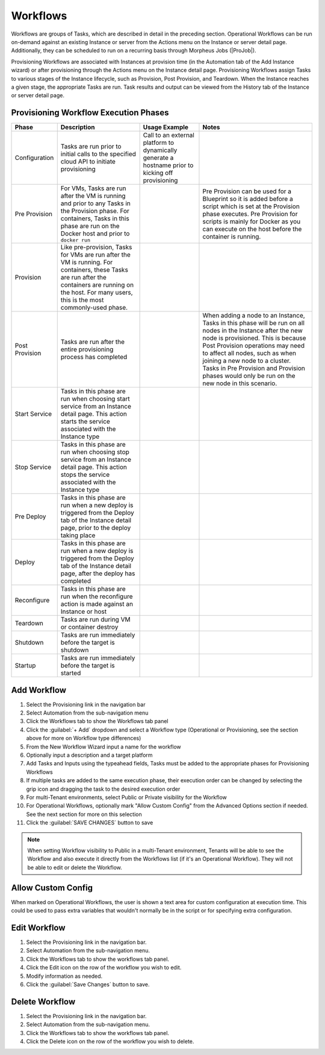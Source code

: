 Workflows
---------

Workflows are groups of Tasks, which are described in detail in the preceding section. Operational Workflows can be run on-demand against an existing Instance or server from the Actions menu on the Instance or server detail page. Additionally, they can be scheduled to run on a recurring basis through Morpheus Jobs (|ProJob|).

Provisioning Workflows are associated with Instances at provision time (in the Automation tab of the Add Instance wizard) or after provisioning through the Actions menu on the Instance detail page. Provisioning Workflows assign Tasks to various stages of the Instance lifecycle, such as Provision, Post Provision, and Teardown. When the Instance reaches a given stage, the appropriate Tasks are run. Task results and output can be viewed from the History tab of the Instance or server detail page.

Provisioning Workflow Execution Phases
^^^^^^^^^^^^^^^^^^^^^^^^^^^^^^^^^^^^^^

.. list-table::
  :widths: auto
  :header-rows: 1

  * - Phase
    - Description
    - Usage Example
    - Notes
  * - Configuration
    - Tasks are run prior to initial calls to the specified cloud API to initiate provisioning
    - Call to an external platform to dynamically generate a hostname prior to kicking off provisioning
    -
  * - Pre Provision
    - For VMs, Tasks are run after the VM is running and prior to any Tasks in the Provision phase. For containers, Tasks in this phase are run on the Docker host and prior to ``docker run``
    -
    - Pre Provision can be used for a Blueprint so it is added before a script which is set at the Provision phase executes. Pre Provision for scripts is mainly for Docker as you can execute on the host before the container is running.
  * - Provision
    - Like pre-provision, Tasks for VMs are run after the VM is running. For containers, these Tasks are run after the containers are running on the host. For many users, this is the most commonly-used phase.
    -
    -
  * - Post Provision
    - Tasks are run after the entire provisioning process has completed
    -
    - When adding a node to an Instance, Tasks in this phase will be run on all nodes in the Instance after the new node is provisioned. This is because Post Provision operations may need to affect all nodes, such as when joining a new node to a cluster. Tasks in Pre Provision and Provision phases would only be run on the new node in this scenario.
  * - Start Service
    - Tasks in this phase are run when choosing start service from an Instance detail page. This action starts the service associated with the Instance type
    -
    -
  * - Stop Service
    - Tasks in this phase are run when choosing stop service from an Instance detail page. This action stops the service associated with the Instance type
    -
    -
  * - Pre Deploy
    - Tasks in this phase are run when a new deploy is triggered from the Deploy tab of the Instance detail page, prior to the deploy taking place
    -
    -
  * - Deploy
    - Tasks in this phase are run when a new deploy is triggered from the Deploy tab of the Instance detail page, after the deploy has completed
    -
    -
  * - Reconfigure
    - Tasks in this phase are run when the reconfigure action is made against an Instance or host
    -
    -
  * - Teardown
    - Tasks are run during VM or container destroy
    -
    -
  * - Shutdown
    - Tasks are run immediately before the target is shutdown
    -
    -
  * - Startup
    - Tasks are run immediately before the target is started
    -
    -

Add Workflow
^^^^^^^^^^^^

#. Select the Provisioning link in the navigation bar
#. Select Automation from the sub-navigation menu
#. Click the Workflows tab to show the Workflows tab panel
#. Click the :guilabel:`+ Add` dropdown and select a Workflow type (Operational or Provisioning, see the section above for more on Workflow type differences)
#. From the New Workflow Wizard input a name for the workflow
#. Optionally input a description and a target platform
#. Add Tasks and Inputs using the typeahead fields, Tasks must be added to the appropriate phases for Provisioning Workflows
#. If multiple tasks are added to the same execution phase, their execution order can be changed by selecting the grip icon and dragging the task to the desired execution order
#. For multi-Tenant environments, select Public or Private visibility for the Workflow
#. For Operational Workflows, optionally mark "Allow Custom Config" from the Advanced Options section if needed. See the next section for more on this selection
#. Click the :guilabel:`SAVE CHANGES` button to save

.. NOTE:: When setting Workflow visibility to Public in a multi-Tenant environment, Tenants will be able to see the Workflow and also execute it directly from the Workflows list (if it's an Operational Workflow). They will not be able to edit or delete the Workflow.

Allow Custom Config
^^^^^^^^^^^^^^^^^^^

When marked on Operational Workflows, the user is shown a text area for custom configuration at execution time. This could be used to pass extra variables that wouldn't normally be in the script or for specifying extra configuration.

Edit Workflow
^^^^^^^^^^^^^

#. Select the Provisioning link in the navigation bar.
#. Select Automation from the sub-navigation menu.
#. Click the Workflows tab to show the workflows tab panel.
#. Click the Edit icon on the row of the workflow you wish to edit.
#. Modify information as needed.
#. Click the :guilabel:`Save Changes` button to save.

Delete Workflow
^^^^^^^^^^^^^^^

#. Select the Provisioning link in the navigation bar.
#. Select Automation from the sub-navigation menu.
#. Click the Workflows tab to show the workflows tab panel.
#. Click the Delete icon on the row of the workflow you wish to delete.
